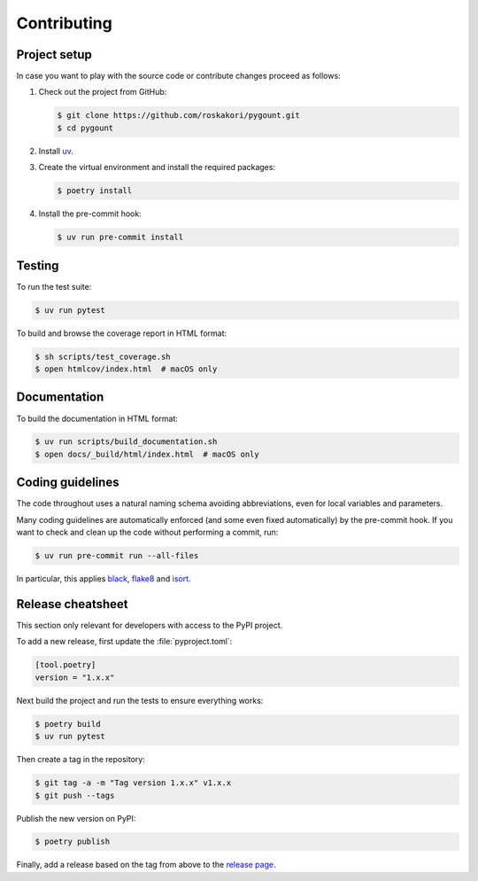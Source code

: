 Contributing
############

Project setup
-------------

In case you want to play with the source code or contribute changes proceed as
follows:

1. Check out the project from GitHub:

   .. code-block:: bash

       $ git clone https://github.com/roskakori/pygount.git
       $ cd pygount

2. Install `uv <https://python-poetry.org/>`_.

3. Create the virtual environment and install the required packages:

   .. code-block:: bash

       $ poetry install

4. Install the pre-commit hook:

   .. code-block:: bash

       $ uv run pre-commit install


Testing
-------

To run the test suite:

.. code-block:: bash

    $ uv run pytest

To build and browse the coverage report in HTML format:

.. code-block:: bash

    $ sh scripts/test_coverage.sh
    $ open htmlcov/index.html  # macOS only


Documentation
-------------

To build the documentation in HTML format:

.. code-block:: bash

    $ uv run scripts/build_documentation.sh
    $ open docs/_build/html/index.html  # macOS only


Coding guidelines
-----------------

The code throughout uses a natural naming schema avoiding abbreviations, even
for local variables and parameters.

Many coding guidelines are automatically enforced (and some even fixed
automatically) by the pre-commit hook. If you want to check and clean up
the code without performing a commit, run:

.. code-block:: bash

    $ uv run pre-commit run --all-files

In particular, this applies `black <https://black.readthedocs.io/en/stable/>`_,
`flake8 <https://flake8.pycqa.org/>`_ and
`isort <https://pypi.org/project/isort/>`_.

Release cheatsheet
------------------

This section only relevant for developers with access to the PyPI project.

To add a new release, first update the :file:`pyproject.toml`:

.. code-block:: toml

    [tool.poetry]
    version = "1.x.x"

Next build the project and run the tests to ensure everything works:

.. code-block:: sh

    $ poetry build
    $ uv run pytest

Then create a tag in the repository:

.. code-block:: sh

    $ git tag -a -m "Tag version 1.x.x" v1.x.x
    $ git push --tags

Publish the new version on PyPI:

.. code-block:: sh

    $ poetry publish

Finally, add a release based on the tag from above to the
`release page <https://github.com/roskakori/pygount/releases>`_.
